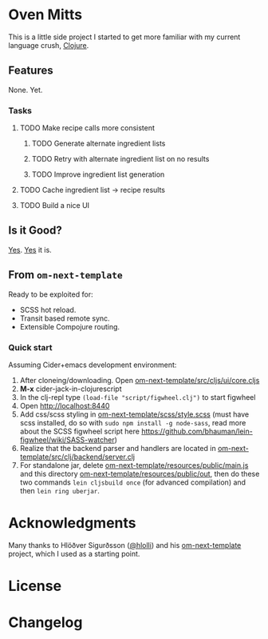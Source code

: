 * Oven Mitts
This is a little side project I started to get more familiar with my current language crush, [[https://clojure.org/][Clojure]]. 

** Features
None. Yet.

*** Tasks

**** TODO Make recipe calls more consistent

***** TODO Generate alternate ingredient lists

***** TODO Retry with alternate ingredient list on no results

***** TODO Improve ingredient list generation

**** TODO Cache ingredient list -> recipe results

**** TODO Build a nice UI
** Is it Good?
[[https://github.com/glenjamin/node-fib#is-it-any-good][Yes]]. [[https://news.ycombinator.com/item?id=3067434][Yes]] it is.

** From =om-next-template=
Ready to be exploited for:
  - SCSS hot reload.
  - Transit based remote sync.
  - Extensible Compojure routing.

*** Quick start
Assuming Cider+emacs development environment:

1) After cloneing/downloading. Open _om-next-template/src/cljs/ui/core.cljs_
2) *M-x* cider-jack-in-clojurescript
3) In the clj-repl type =(load-file "script/figwheel.clj")= to start figwheel
4) Open http://localhost:8440
5) Add css/scss styling in  _om-next-template/scss/style.scss_ (must have scss installed, do so with =sudo npm install -g node-sass=, read more about the SCSS figwheel script here https://github.com/bhauman/lein-figwheel/wiki/SASS-watcher)
6) Realize that the backend parser and handlers are located in _om-next-template/src/clj/backend/server.clj_
7) For standalone jar, delete _om-next-template/resources/public/main.js_ and this directory _om-next-template/resources/public/out_, then do these two commands =lein cljsbuild once= (for advanced compilation) and then =lein ring uberjar=.


* Acknowledgments
Many thanks to Hlöðver Sigurðsson ([[https://github.com/hlolli][@hlolli]]) and his [[https://github.com/hlolli/om-next-template][om-next-template]] project, which I used as a starting point.
* License
* Changelog
